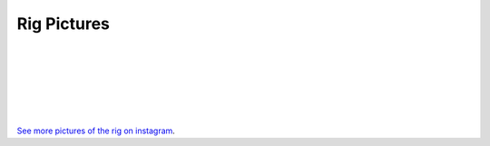 Rig Pictures
============

.. image:: content/media/rig1.jpg
   :width: 40%
   :align: center
   :alt: 1

|

.. image:: content/media/rig2.jpg
   :width: 50%
   :align: center
   :alt: 2

|

.. image:: content/media/rig3.jpg
   :width: 60%
   :align: center
   :alt: 3

|

.. image:: content/media/rig4.jpg
   :width: 60%
   :align: center
   :alt: 4

|

.. image:: content/media/rig5.jpg
   :width: 40%
   :align: center
   :alt: 5

|

.. image:: content/media/rig6.jpg
   :width: 80%
   :align: center
   :alt: 6

|

`See more pictures of the rig on instagram <https://www.instagram.com/stories/highlights/17936254841361675/>`_.
